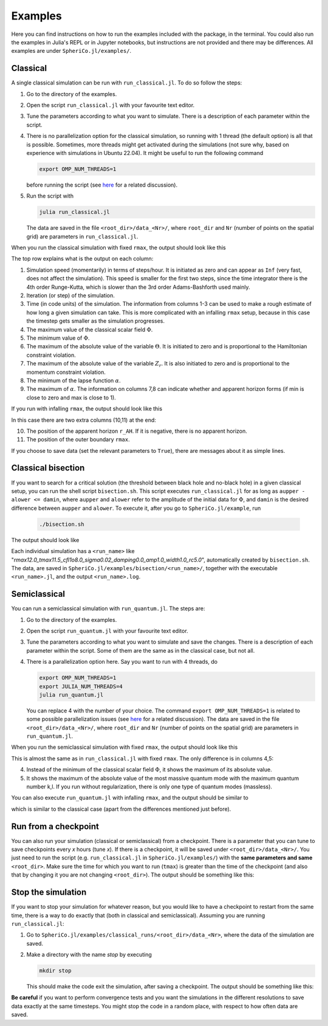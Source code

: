 .. _examples:

Examples
=============

Here you can find instructions on how to run the examples included
with the package, in the terminal. You could also run the examples in
Julia's REPL or in Jupyter notebooks, but instructions are not
provided and there may be differences. All examples are under
``SpheriCo.jl/examples/``.

.. _examples-classical:

Classical
------------

A single classical simulation can be run with
``run_classical.jl``. To do so follow the steps:

1. Go to the directory of the examples.

2. Open the script ``run_classical.jl`` with your favourite text editor.

3. Tune the parameters according to what you want to simulate. There
   is a description of each parameter within the script.

4. There is no parallelization option for the classical simulation, so
   running with 1 thread (the default option) is all that is
   possible. Sometimes, more threads might get activated during the
   simulations (not sure why, based on experience with simulations in
   Ubuntu 22.04). It might be useful to run the following command

   .. code-block:: console

      export OMP_NUM_THREADS=1

   before running the script (see
   `here <https://github.com/JuliaLang/julia/issues/33409>`_ for a
   related discussion).

5. Run the script with

   .. code-block:: console

      julia run_classical.jl

   The data are saved in the file ``<root_dir>/data_<Nr>/``, where
   ``root_dir`` and ``Nr`` (number of points on the spatial grid) are
   parameters in ``run_classical.jl``.

When you run the classical simulation with fixed ``rmax``, the output
should look like this

.. image:: ../images/run_classical.png
  :width: 800

The top row explains what is the output on each column:

1. Simulation speed (momentarily) in terms of steps/hour. It is
   initiated as zero and can appear as ``Inf`` (very fast, does not
   affect the simulation). This speed is smaller for the first two
   steps, since the time integrator there is the 4th order
   Runge-Kutta, which is slower than the 3rd order Adams-Bashforth
   used mainly.

2. Iteration (or step) of the simulation.

3. Time (in code units) of the simulation. The information from
   columns 1-3 can be used to make a rough estimate of how long a
   given simulation can take. This is more complicated with an
   infalling ``rmax`` setup, because in this case the timestep gets
   smaller as the simulation progresses.

4. The maximum value of the classical scalar field :math:`{\Phi}`.

5. The minimum value of :math:`{\Phi}`.

6. The maximum of the absolute value of the variable :math:`{\Theta}`.
   It is initiated to zero and is proportional to the Hamiltonian
   constraint violation.

7. The maximum of the absolute value of the variable :math:`{Z_r}`.
   It is also initiated to zero and is proportional to the momentum
   constraint violation.

8. The minimum of the lapse function :math:`{\alpha}`.

9. The maximum of :math:`{\alpha}`. The information on columns 7,8 can
   indicate whether and apparent horizon forms (if min is close to
   zero and max is close to 1).
   
If you run with infalling ``rmax``, the output should look like this

.. image:: ../images/run_classical_infalling_rmax.png
  :width: 800

In this case there are two extra columns (10,11) at the end:

10. The position of the apparent horizon ``r_AH``. If it is negative,
    there is no apparent horizon.

11. The position of the outer boundary ``rmax``.

If you choose to save data (set the relevant parameters to ``True``),
there are messages about it as simple lines.


.. _examples-bisection:

Classical bisection
--------------------

If you want to search for a critical solution (the threshold between
black hole and no-black hole) in a given classical setup, you can run
the shell script ``bisection.sh``. This script executes
``run_classical.jl`` for as long as ``aupper - alower <= damin``,
where ``aupper`` and ``alower`` refer to the amplitude of the initial
data for :math:`{\Phi}`, and ``damin`` is the desired difference
between ``aupper`` and ``alower``. To execute it, after you go to
``SpheriCo.jl/example``, run

   .. code-block:: console

      ./bisection.sh

The output should look like

.. image:: ../images/bisection.png
  :width: 800

Each individual simulation has a ``<run_name>`` like
"*rmax12.0_tmax11.5_cfl1o8.0_sigma0.02_damping0.0_amp1.0_width1.0_rc5.0*",
automatically created by ``bisection.sh``. The data, are saved in
``SpheriCo.jl/examples/bisection/<run_name>/``, together with the
executable ``<run_name>.jl``, and the output ``<run_name>.log``.


.. _examples-simeclassical:

Semiclassical
------------

You can run a semiclassical simulation with ``run_quantum.jl``. The
steps are:

1. Go to the directory of the examples.

2. Open the script ``run_quantum.jl`` with your favourite text editor.

3. Tune the parameters according to what you want to simulate and save
   the changes. There is a description of each parameter within the
   script. Some of them are the same as in the classical case, but not
   all.

4. There is a parallelization option here. Say you want to run with 4
   threads, do

   .. code-block:: console

      export OMP_NUM_THREADS=1
      export JULIA_NUM_THREADS=4
      julia run_quantum.jl

   You can replace 4 with the number of your choice. The command
   ``export OMP_NUM_THREADS=1`` is related to some possible
   parallelization issues (see `here
   <https://github.com/JuliaLang/julia/issues/33409>`_ for a related
   discussion). The data are saved in the file
   ``<root_dir>/data_<Nr>/``, where ``root_dir`` and ``Nr`` (number of
   points on the spatial grid) are parameters in ``run_quantum.jl``.

When you run the semiclassical simulation with fixed ``rmax``, the
output should look like this

.. image:: ../images/run_quantum.png
  :width: 800

This is almost the same as in ``run_classical.jl`` with fixed
``rmax``. The only difference is in columns 4,5:

4. Instead of the minimum of the classical scalar field
   :math:`{\Phi}`, it shows the maximum of its absolute value.

5. It shows the maximum of the absolute value of the most massive
   quantum mode with the maximum quantum number k,l. If you run
   without regularization, there is only one type of quantum modes
   (massless).

You can also execute ``run_quantum.jl`` with infalling ``rmax``, and
the output should be similar to

.. image:: ../images/run_quantum_infalling_rmax.png
  :width: 800

which is similar to the classical case (apart from the differences
mentioned just before).

.. _examples-checkpoints:

Run from a checkpoint
----------------------

You can also run your simulation (classical or semiclassical) from a
checkpoint. There is a parameter that you can tune to save checkpoints
every *x* hours (tune *x*). If there is a checkpoint, it will be saved
under ``<root_dir>/data_<Nr>/``. You just need to run the script
(e.g. ``run_classical.jl`` in ``SpheriCo.jl/examples/``) with the
**same parameters and same** ``<root_dir>``. Make sure the time for
which you want to run (``tmax``) is greater than the time of the
checkpoint (and also that by changing it you are not changing
``<root_dir>``). The output should be something like this:

.. image:: ../images/run_from_checkpoint.png
  :width: 800


.. _examples-stop:

Stop the simulation
----------------------

If you want to stop your simulation for whatever reason, but you would
like to have a checkpoint to restart from the same time, there is a
way to do exactly that (both in classical and semiclassical). Assuming
you are running ``run_classical.jl``:

1. Go to ``SpheriCo.jl/examples/classical_runs/<root_dir>/data_<Nr>``,
   where the data of the simulation are saved.

2. Make a directory with the name *stop* by executing

   
   .. code-block:: console

      mkdir stop

   This should make the code exit the simulation, after saving a
   checkpoint. The output should be something like this:

.. image:: ../images/stop.png
  :width: 800
   
      
**Be careful** if you want to perform convergence tests and you want
the simulations in the different resolutions to save data exactly at
the same timesteps. You might stop the code in a random place, with
respect to how often data are saved.

